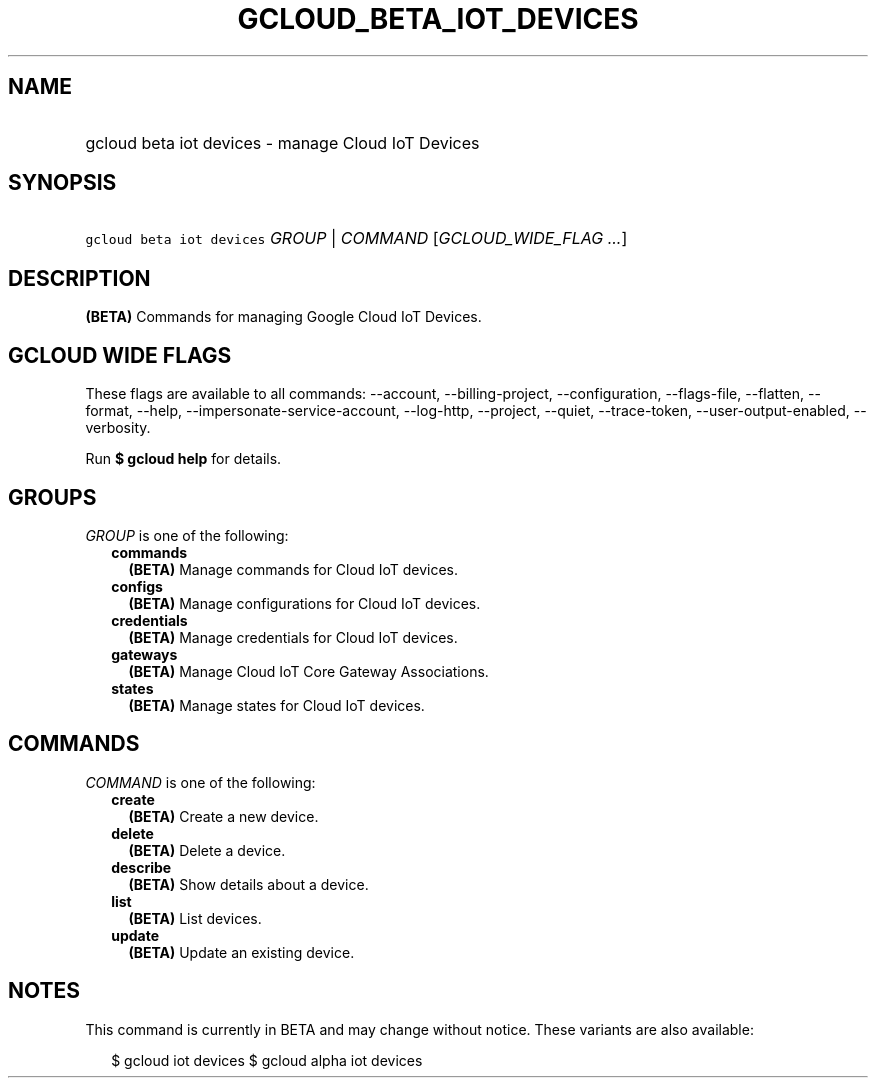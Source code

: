 
.TH "GCLOUD_BETA_IOT_DEVICES" 1



.SH "NAME"
.HP
gcloud beta iot devices \- manage Cloud IoT Devices



.SH "SYNOPSIS"
.HP
\f5gcloud beta iot devices\fR \fIGROUP\fR | \fICOMMAND\fR [\fIGCLOUD_WIDE_FLAG\ ...\fR]



.SH "DESCRIPTION"

\fB(BETA)\fR Commands for managing Google Cloud IoT Devices.



.SH "GCLOUD WIDE FLAGS"

These flags are available to all commands: \-\-account, \-\-billing\-project,
\-\-configuration, \-\-flags\-file, \-\-flatten, \-\-format, \-\-help,
\-\-impersonate\-service\-account, \-\-log\-http, \-\-project, \-\-quiet,
\-\-trace\-token, \-\-user\-output\-enabled, \-\-verbosity.

Run \fB$ gcloud help\fR for details.



.SH "GROUPS"

\f5\fIGROUP\fR\fR is one of the following:

.RS 2m
.TP 2m
\fBcommands\fR
\fB(BETA)\fR Manage commands for Cloud IoT devices.

.TP 2m
\fBconfigs\fR
\fB(BETA)\fR Manage configurations for Cloud IoT devices.

.TP 2m
\fBcredentials\fR
\fB(BETA)\fR Manage credentials for Cloud IoT devices.

.TP 2m
\fBgateways\fR
\fB(BETA)\fR Manage Cloud IoT Core Gateway Associations.

.TP 2m
\fBstates\fR
\fB(BETA)\fR Manage states for Cloud IoT devices.


.RE
.sp

.SH "COMMANDS"

\f5\fICOMMAND\fR\fR is one of the following:

.RS 2m
.TP 2m
\fBcreate\fR
\fB(BETA)\fR Create a new device.

.TP 2m
\fBdelete\fR
\fB(BETA)\fR Delete a device.

.TP 2m
\fBdescribe\fR
\fB(BETA)\fR Show details about a device.

.TP 2m
\fBlist\fR
\fB(BETA)\fR List devices.

.TP 2m
\fBupdate\fR
\fB(BETA)\fR Update an existing device.


.RE
.sp

.SH "NOTES"

This command is currently in BETA and may change without notice. These variants
are also available:

.RS 2m
$ gcloud iot devices
$ gcloud alpha iot devices
.RE


